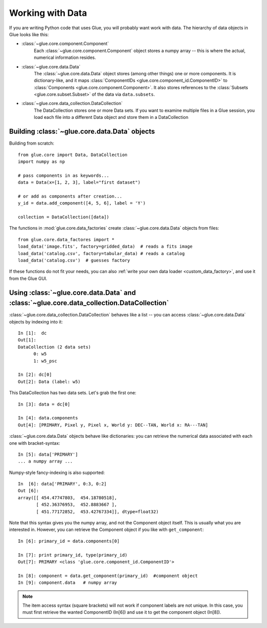 .. _data_tutorial:

Working with Data
=================

If you are writing Python code that uses Glue, you will probably want work
with data. The hierarchy of data objects in Glue looks like this:

.. image:: images/glue_hierarchy.png
   :width: 300
   :alt: Glue Hierarchy


* :class:`~glue.core.component.Component`
    Each :class:`~glue.core.component.Component` object stores a numpy
    array -- this is where the actual, numerical information resides.

* :class:`~glue.core.data.Data`
    The :class:`~glue.core.data.Data` object stores (among other things) one or more
    components. It is dictionary-like, and it maps
    :class:`ComponentIDs <glue.core.component_id.ComponentID>` to :class:`Components <glue.core.component.Component>`.
    It also stores references to the :class:`Subsets <glue.core.subset.Subset>` of the data via ``data.subsets``.

* :class:`~glue.core.data_collection.DataCollection`
    The DataCollection stores one or more Data sets. If you want to
    examine multiple files in a Glue session, you load each file into
    a different Data object and store them in a DataCollection


.. _data_creation:

Building :class:`~glue.core.data.Data` objects
----------------------------------------------

Building from scratch::

   from glue.core import Data, DataCollection
   import numpy as np

   # pass components in as keywords...
   data = Data(x=[1, 2, 3], label="first dataset")

   # or add as components after creation...
   y_id = data.add_component([4, 5, 6], label = 'Y')

   collection = DataCollection([data])

The functions in :mod:`glue.core.data_factories` create
:class:`~glue.core.data.Data` objects from files::

    from glue.core.data_factores import *
    load_data('image.fits', factory=gridded_data)  # reads a fits image
    load_data('catalog.csv', factory=tabular_data) # reads a catalog
    load_data('catalog.csv')  # guesses factory

If these functions do not fit your needs, you can also :ref:`write your own
data loader <custom_data_factory>`, and use it from the Glue GUI.


.. _data_access_api:

Using :class:`~glue.core.data.Data` and :class:`~glue.core.data_collection.DataCollection`
------------------------------------------------------------------------------------------

:class:`~glue.core.data_collection.DataCollection` behaves like a list -- you can access :class:`~glue.core.data.Data` objects by indexing into it::

    In [1]:  dc
    Out[1]:
    DataCollection (2 data sets)
          0: w5
          1: w5_psc

    In [2]: dc[0]
    Out[2]: Data (label: w5)

This DataCollection has two data sets. Let's grab the first one::

    In [3]: data = dc[0]

    In [4]: data.components
    Out[4]: [PRIMARY, Pixel y, Pixel x, World y: DEC--TAN, World x: RA---TAN]

:class:`~glue.core.data.Data` objects behave like dictionaries: you can retrieve the numerical data associated with each one with bracket-syntax::

    In [5]: data['PRIMARY']
    ... a numpy array ...

Numpy-style fancy-indexing is also supported::

    In  [6]: data['PRIMARY', 0:3, 0:2]
    Out [6]:
    array([[ 454.47747803,  454.18780518],
           [ 452.36376953,  452.8883667 ],
           [ 451.77172852,  453.42767334]], dtype=float32)

Note that this syntax gives you the numpy array, and not the Component object itself. This is usually what you are interested in. However, you can retrieve the Component object if you like with ``get_component``::

    In [6]: primary_id = data.components[0]

    In [7]: print primary_id, type(primary_id)
    Out[7]: PRIMARY <class 'glue.core.component_id.ComponentID'>

    In [8]: component = data.get_component(primary_id)  #component object
    In [9]: component.data   # numpy array

.. note:: The item access syntax (square brackets) will not work if component labels are not unique. In this case, you must first retrieve the wanted ComponentID (In[6]) and use it to get the component object (In[8]).
